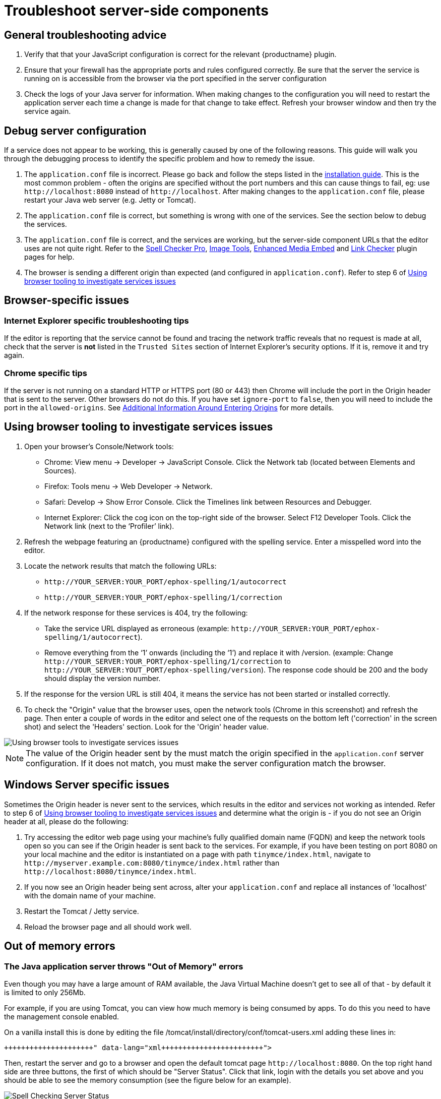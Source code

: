 = Troubleshoot server-side components
:description: Debug problems with the Enterprise server-side components.
:keywords: enterprise tinymcespellchecker spell check checker pro pricing troubleshoot

== General troubleshooting advice

. Verify that that your JavaScript configuration is correct for the relevant {productname} plugin.
. Ensure that your firewall has the appropriate ports and rules configured correctly. Be sure that the server the service is running on is accessible from the browser via the port specified in the server configuration
. Check the logs of your Java server for information. When making changes to the configuration you will need to restart the application server each time a change is made for that change to take effect. Refresh your browser window and then try the service again.

== Debug server configuration

If a service does not appear to be working, this is generally caused by one of the following reasons. This guide will walk you through the debugging process to identify the specific problem and how to remedy the issue.

. The `application.conf` file is incorrect. Please go back and follow the steps listed in the link:{baseurl}/enterprise/server/#step3createaconfigurationfile[installation guide]. This is the most common problem - often the origins are specified without the port numbers and this can cause things to fail, eg: use `+http://localhost:8080+` instead of `+http://localhost+`. After making changes to the `application.conf` file, please restart your Java web server (e.g. Jetty or Tomcat).
. The `application.conf` file is correct, but something is wrong with one of the services. See the section below to debug the services.
. The `application.conf` file is correct, and the services are working, but the server-side component URLs that the editor uses are not quite right. Refer to the link:{baseurl}/plugins/premium/tinymcespellchecker/[Spell Checker Pro], link:{baseurl}/plugins/opensource/imagetools/[Image Tools], link:{baseurl}/plugins/premium/mediaembed/[Enhanced Media Embed] and link:{baseurl}/plugins/premium/linkchecker[Link Checker] plugin pages for help.
. The browser is sending a different origin than expected (and configured in `application.conf`). Refer to step 6 of link:{baseurl}/enterprise/server/troubleshoot/#usingbrowsertoolingtoinvestigateservicesissues[Using browser tooling to investigate services issues]

== Browser-specific issues

=== Internet Explorer specific troubleshooting tips

If the editor is reporting that the service cannot be found and tracing the network traffic reveals that no request is made at all, check that the server is *not* listed in the `Trusted Sites` section of Internet Explorer's security options.  If it is, remove it and try again.

=== Chrome specific tips

If the server is not running on a standard HTTP or HTTPS port (80 or 443) then Chrome will include the port in the Origin header that is sent to the server. Other browsers do not do this. If you have set `ignore-port` to `false`, then you will need to include the port in the `allowed-origins`. See link:{baseurl}/enterprise/server/#additionalinformationaroundenteringorigins[Additional Information Around Entering Origins] for more details.

[[usingbrowsertoolingtoinvestigateservicesissues]]
== Using browser tooling to investigate services issues

. Open your browser's Console/Network tools:
 ** Chrome: View menu \-> Developer \-> JavaScript Console. Click the Network tab (located between Elements and Sources).
 ** Firefox: Tools menu \-> Web Developer \-> Network.
 ** Safari: Develop \-> Show Error Console. Click the Timelines link between Resources and Debugger.
 ** Internet Explorer: Click the cog icon on the top-right side of the browser. Select F12 Developer Tools. Click the Network link (next to the '`Profiler`' link).
. Refresh the webpage featuring an {productname} configured with the spelling service. Enter a misspelled word into the editor.
. Locate the network results that match the following URLs:
 ** `+http://YOUR_SERVER:YOUR_PORT/ephox-spelling/1/autocorrect+`
 ** `+http://YOUR_SERVER:YOUR_PORT/ephox-spelling/1/correction+`
. If the network response for these services is 404, try the following:
 ** Take the service URL displayed as erroneous (example: `+http://YOUR_SERVER:YOUR_PORT/ephox-spelling/1/autocorrect+`).
 ** Remove everything from the '`1`' onwards (including the '`1`') and replace it with /version. (example: Change `+http://YOUR_SERVER:YOUR_PORT/ephox-spelling/1/correction+` to `+http://YOUR_SERVER:YOUT_PORT/ephox-spelling/version+`). The response code should be 200 and the body should display the version number.
. If the response for the version URL is still 404, it means the service has not been started or installed correctly.
. To check the "Origin" value that the browser uses, open the network tools (Chrome in this screenshot) and refresh the page. Then enter a couple of words in the editor and select one of the requests on the bottom left ('correction' in the screen shot) and select the 'Headers' section. Look for the 'Origin' header value.

image::{baseurl}/images/spell-checking-browser-tools.png[Using browser tools to investigate services issues]

NOTE: The value of the Origin header sent by the must match the origin specified in the `application.conf` server configuration. If it does not match, you must make the server configuration match the browser.

== Windows Server specific issues

Sometimes the Origin header is never sent to the services, which results in the editor and services not working as intended. Refer to step 6 of link:{baseurl}/enterprise/server/troubleshoot/#usingbrowsertoolingtoinvestigateservicesissues[Using browser tooling to investigate services issues] and determine what the origin is - if you do not see an Origin header at all, please do the following:

. Try accessing the editor web page using your machine's fully qualified domain name (FQDN) and keep the network tools open so you can see if the Origin header is sent back to the services. For example, if you have been testing on port 8080 on your local machine and the editor is instantiated on a page with path `tinymce/index.html`, navigate to `+http://myserver.example.com:8080/tinymce/index.html+` rather than `+http://localhost:8080/tinymce/index.html+`.
. If you now see an Origin header being sent across, alter your `application.conf` and replace all instances of 'localhost' with the domain name of your machine.
. Restart the Tomcat / Jetty service.
. Reload the browser page and all should work well.

== Out of memory errors

=== The Java application server throws "Out of Memory" errors

Even though you may have a large amount of RAM available, the Java Virtual Machine doesn't get to see all of that - by default it is limited to only 256Mb.

For example, if you are using Tomcat, you can view how much memory is being consumed by apps. To do this you need to have the management console enabled.

On a vanilla install this is done by editing the file /tomcat/install/directory/conf/tomcat-users.xml adding these lines in:

```xml+++<role rolename="manager-gui">++++++</role>++++++<user username="tomcat" password="password" roles="manager-gui">++++++</user>+++

```

Then, restart the server and go to a browser and open the default tomcat page `+http://localhost:8080+`. On the top right hand side are three buttons, the first of which should be "Server Status". Click that link, login with the details you set above and you should be able to see the memory consumption (see the figure below for an example).

image::{baseurl}/images/spell-checking-server_status.png[Spell Checking Server Status]

=== To increase the amount of memory

==== Tomcat

Edit the setenv.sh (Unix) or setenv.bat (Windows) to read as follows:

On Windows, please prefix each line with 'set' and remove the quotes . So the configuration would look like:

```sh
set CATALINA_OPTS= -Dephox.config.file=/config/file/location/application.conf
set JAVA_OPTS= -Xms2048m -Xmx2048m -XX:PermSize=64m -XX:MaxPermSize=512m -Dfile.encoding=utf-8 -Djava.awt.headless=true -XX:+UseParallelGC -XX:MaxGCPauseMillis=100

CATALINA_OPTS=" -Dephox.config.file=/config/file/location/application.conf
JAVA_OPTS=" -Xms2048m -Xmx2048m -XX:PermSize=64m -XX:MaxPermSize=512m -Dfile.encoding=utf-8 -Djava.awt.headless=true -XX:+UseParallelGC -XX:MaxGCPauseMillis=100"
```

==== Jetty

Edit the start.ini file to read as follows:

[source, sh]
----
#===========================================================
# Jetty start.jar arguments
# Each line of this file is prepended to the command line
# arguments # of a call to:
# java -jar start.jar [arg...]
#===========================================================
-Xms2048m -Xmx2048m -XX:PermSize=64m -XX:MaxPermSize=512m -Dephox.config.file=/config/file/location/application.conf
----

Restart the service and confirm the settings have been applied like so:

image::{baseurl}/images/spell-checking-jetty-settings.png[Spell Checking Server Settings on Jetty]

== Troubleshooting tools: curl

=== Installing curl on Mac

curl is installed by default on all macOS installations. Open the "terminal" application to use it.

=== Installing curl on Linux

Use your distribution package manager to install curl. See your distribution documentation for details.

=== Installing curl (or equivalent package) on Windows

Download and install the curl package based on your environment:

x64: \http://curl.haxx.se/dlwiz/?type=bin&os=Win64&flav=MinGW64

x86: \http://curl.haxx.se/dlwiz/?type=bin&os=Win32&flav=-&ver=2000%2FXP and select either of the curl version: 7.39.0 - SSL enabled SSH enabled packages

Once downloaded:

. Unzip the package like so:

image::{baseurl}/images/spell-checking-curl-windows-1.png[Curl on Windows step 1]

. Copy the path of the folder to where the 'curl.exe' is in:

image::{baseurl}/images/spell-checking-curl-windows-2.png[Curl on Windows step 2]

. Open a cmd prompt. Start \-> Programs \-> Accessories \-> cmd (or command prompt). Then change to that directory to the folder where the 'curl.exe' is found.Enter 'cd' (without quotes) and then paste in the path from step 2.

image::{baseurl}/images/spell-checking-curl-windows-3.png[Curl on Windows step 3]

. Once in the folder enter 'curl --version' (without quotes) and ensure you get a valid version

image::{baseurl}/images/spell-checking-curl-windows-4.png[Curl on Windows step 4]

== Need more help?

If you are still experiencing problems, please contact link:{supporturl}[{supportname}].
